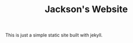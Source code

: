 #+TITLE: Jackson's Website
This is just a simple static site built with jekyll.

#+begin_export none

#+end_export
